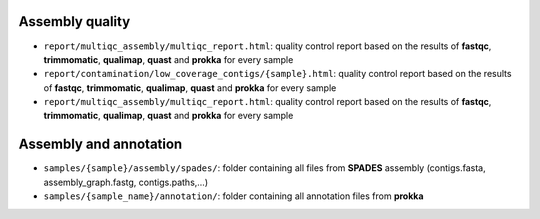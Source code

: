 

~~~~~~~~~~~~~~~~~~~~~~
Assembly quality
~~~~~~~~~~~~~~~~~~~~~~

* ``report/multiqc_assembly/multiqc_report.html``: quality control report based on the results of **fastqc**, **trimmomatic**, **qualimap**, **quast** and **prokka** for every sample
* ``report/contamination/low_coverage_contigs/{sample}.html``: quality control report based on the results of **fastqc**, **trimmomatic**, **qualimap**, **quast** and **prokka** for every sample
* ``report/multiqc_assembly/multiqc_report.html``: quality control report based on the results of **fastqc**, **trimmomatic**, **qualimap**, **quast** and **prokka** for every sample

~~~~~~~~~~~~~~~~~~~~~~
Assembly and annotation
~~~~~~~~~~~~~~~~~~~~~~

* ``samples/{sample}/assembly/spades/``: folder containing all files from **SPADES** assembly (contigs.fasta, assembly_graph.fastg, contigs.paths,...)
* ``samples/{sample_name}/annotation/``: folder containing all annotation files from **prokka**
